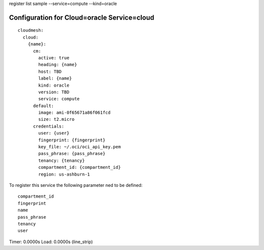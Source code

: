 register list sample --service=compute --kind=oracle

Configuration for Cloud=oracle Service=cloud
--------------------------------------------

::

    cloudmesh:
      cloud:
        {name}:
          cm:
            active: true
            heading: {name}
            host: TBD
            label: {name}
            kind: oracle
            version: TBD
            service: compute
          default:
            image: ami-0f65671a86f061fcd
            size: t2.micro
          credentials:
            user: {user}
            fingerprint: {fingerprint}
            key_file: ~/.oci/oci_api_key.pem
            pass_phrase: {pass_phrase}
            tenancy: {tenancy}
            compartment_id: {compartment_id}
            region: us-ashburn-1

To register this service the following parameter ned to be defined::

    compartment_id
    fingerprint
    name
    pass_phrase
    tenancy
    user


Timer: 0.0000s Load: 0.0000s (line_strip)
